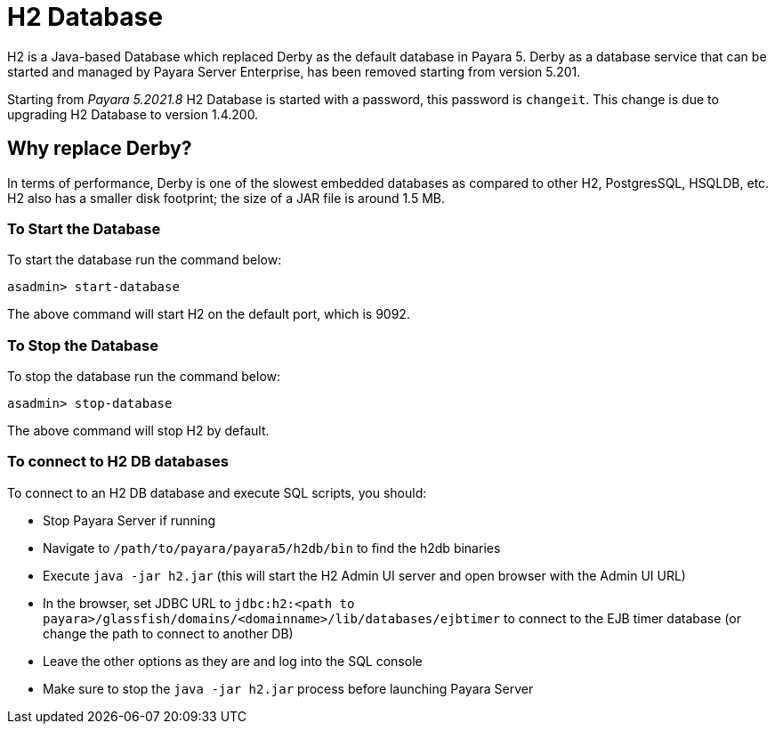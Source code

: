 [[h2-database]]
= H2 Database

H2 is a Java-based Database which replaced Derby as the default database in Payara 5. Derby as a database service that can be started and managed by Payara Server Enterprise, has been removed starting from version 5.201.


Starting from _Payara 5.2021.8_ H2 Database is started with a password, this password is `changeit`. This change is due to upgrading H2 Database to version 1.4.200.

[[why-replace-derby]]
== Why replace Derby?
In terms of performance, Derby is one of the slowest  embedded databases as  
compared to other H2, PostgresSQL, HSQLDB, etc. H2 also has a smaller disk footprint; the 
size of a JAR file is around 1.5 MB.

[[to-start-the-database]]
=== To Start the Database
To start the database run the command below:

[source, shell]
----
asadmin> start-database
----

The above command will start H2 on the default port, which is 9092.

[[to-stop-the-database]]
=== To Stop the Database
To stop the database run the command below:

[source, shell]
----
asadmin> stop-database
----

The above command will stop H2 by default. 

[[to-connect]]
=== To connect to H2 DB databases

To connect to an H2 DB database and execute SQL scripts, you should:

- Stop Payara Server if running
- Navigate to `/path/to/payara/payara5/h2db/bin` to find the h2db binaries
- Execute `java -jar h2.jar` (this will start the H2 Admin UI server and open browser with the Admin UI URL)
- In the browser, set JDBC URL to `jdbc:h2:<path to payara>/glassfish/domains/<domainname>/lib/databases/ejbtimer` to connect to the EJB timer database (or change the path to connect to another DB)
- Leave the other options as they are and log into the SQL console
- Make sure to stop the `java -jar h2.jar` process before launching Payara Server
